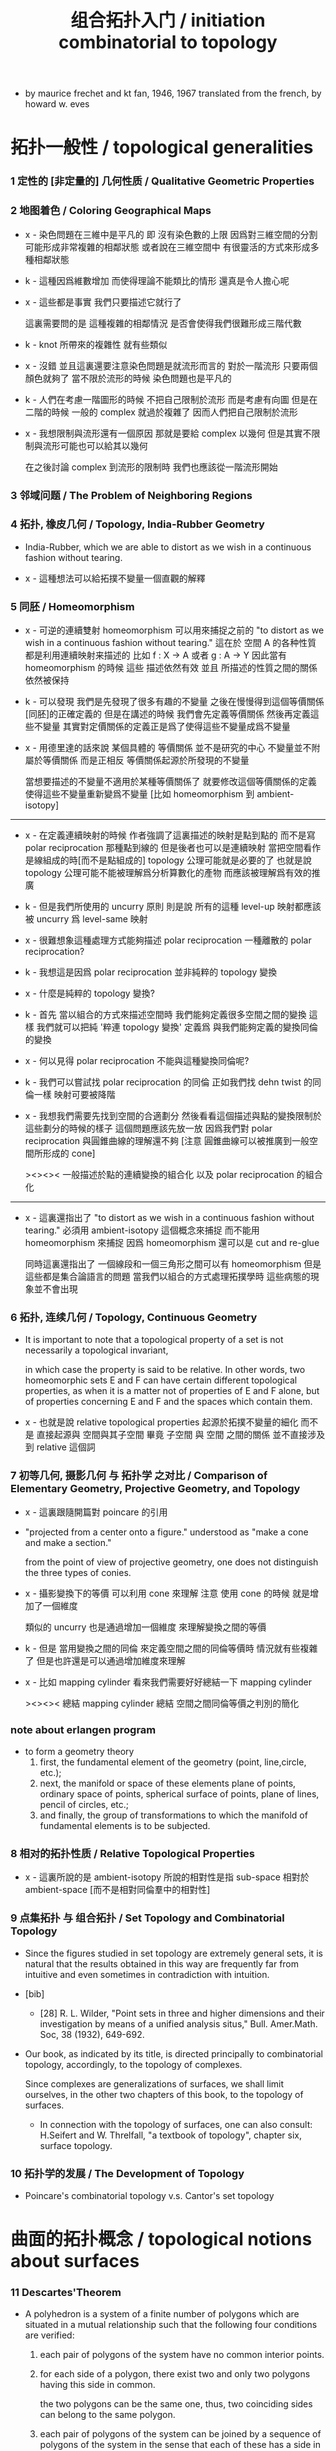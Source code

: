 #+title: 组合拓扑入门 / initiation combinatorial to topology

- by maurice frechet and kt fan, 1946, 1967
  translated from the french, by howard w. eves

* 拓扑一般性 / topological generalities

*** 1 定性的 [非定量的] 几何性质 / Qualitative Geometric Properties

*** 2 地图着色 / Coloring Geographical Maps

    - x -
      染色問題在三維中是平凡的
      即 沒有染色數的上限
      因爲對三維空間的分割可能形成非常複雜的相鄰狀態
      或者說在三維空間中 有很靈活的方式來形成多種相鄰狀態

    - k -
      這種因爲維數增加 而使得理論不能類比的情形
      還真是令人擔心呢

    - x -
      這些都是事實
      我們只要描述它就行了

      這裏需要問的是
      這種複雜的相鄰情況
      是否會使得我們很難形成三階代數

    - k -
      knot 所帶來的複雜性 就有些類似

    - x -
      沒錯
      並且這裏還要注意染色問題是就流形而言的
      對於一階流形 只要兩個顏色就夠了
      當不限於流形的時候 染色問題也是平凡的

    - k -
      人們在考慮一階圖形的時候
      不把自己限制於流形 而是考慮有向圖
      但是在二階的時候 一般的 complex 就過於複雜了
      因而人們把自己限制於流形

    - x -
      我想限制與流形還有一個原因
      那就是要給 complex 以幾何
      但是其實不限制與流形可能也可以給其以幾何

      在之後討論 complex 到流形的限制時
      我們也應該從一階流形開始

*** 3 邻域问题 / The Problem of Neighboring Regions

*** 4 拓扑, 橡皮几何 / Topology, India-Rubber Geometry

    - India-Rubber,
      which we are able to distort as we wish
      in a continuous fashion without tearing.

    - x -
      這種想法可以給拓撲不變量一個直觀的解釋

*** 5 同胚 / Homeomorphism

    - x -
      可逆的連續雙射 homeomorphism
      可以用來捕捉之前的
      "to distort as we wish in a continuous fashion without tearing."
      這在於 空間 A 的各种性質 都是利用連續映射来描述的
      比如 f : X -> A 或者 g : A -> Y
      因此當有 homeomorphism 的時候
      這些 描述依然有效
      並且 所描述的性質之間的關係依然被保持

    - k -
      可以發現
      我們是先發現了很多有趣的不變量
      之後在慢慢得到這個等價關係[同胚]的正確定義的
      但是在講述的時候
      我們會先定義等價關係
      然後再定義這些不變量
      其實對定價關係的定義正是爲了使得這些不變量成爲不變量

    - x -
      用德里達的話來說
      某個具體的 等價關係 並不是研究的中心
      不變量並不附屬於等價關係
      而是正相反
      等價關係起源於所發現的不變量

      當想要描述的不變量不適用於某種等價關係了
      就要修改這個等價關係的定義
      使得這些不變量重新變爲不變量
      [比如 homeomorphism 到 ambient-isotopy]

    ------

    - x -
      在定義連續映射的時候
      作者強調了這裏描述的映射是點到點的
      而不是寫 polar reciprocation 那種點到線的
      但是後者也可以是連續映射
      當把空間看作是線組成的時[而不是點組成的]
      topology 公理可能就是必要的了
      也就是說 topology 公理可能不能被理解爲分析算數化的產物
      而應該被理解爲有效的推廣

    - k -
      但是我們所使用的 uncurry 原則
      則是說
      所有的這種 level-up 映射都應該被 uncurry 爲 level-same 映射

    - x -
      很難想象這種處理方式能夠描述 polar reciprocation
      一種離散的 polar reciprocation?

    - k -
      我想這是因爲 polar reciprocation 並非純粹的 topology 變換

    - x -
      什麼是純粹的 topology 變換?

    - k -
      首先
      當以組合的方式來描述空間時
      我們能夠定義很多空間之間的變換
      這樣
      我們就可以把純 '粹連 topology 變換'
      定義爲 與我們能夠定義的變換同倫的變換

    - x -
      何以見得 polar reciprocation 不能與這種變換同倫呢?

    - k -
      我們可以嘗試找 polar reciprocation 的同倫
      正如我們找 dehn twist 的同倫一樣
      映射可要被降階

    - x -
      我想我們需要先找到空間的合適劃分
      然後看看這個描述與點的變換限制於這些劃分的時候的樣子
      這個問題應該先放一放
      因爲我們對 polar reciprocation 與圓錐曲線的理解還不夠
      [注意 圓錐曲線可以被推廣到一般空間所形成的 cone]

      ><><><
      一般描述於點的連續變換的組合化
      以及 polar reciprocation 的組合化

    ------

    - x -
      這裏還指出了
      "to distort as we wish in a continuous fashion without tearing."
      必須用 ambient-isotopy 這個概念來捕捉
      而不能用 homeomorphism 來捕捉
      因爲 homeomorphism 還可以是 cut and re-glue

      同時這裏還指出了 一個線段和一個三角形之間可以有 homeomorphism
      但是這些都是集合論語言的問題
      當我們以組合的方式處理拓撲學時
      這些病態的現象並不會出現

*** 6 拓扑, 连续几何 / Topology, Continuous Geometry

    - It is important to note that
      a topological property of a set
      is not necessarily a topological invariant,

      in which case the property is said to be relative.
      In other words, two homeomorphic sets Ε and F
      can have certain different topological properties,
      as when it is a matter not of properties of Ε and F alone,
      but of properties concerning Ε and F and the spaces which contain them.

    - x -
      也就是說 relative topological properties 起源於拓撲不變量的細化
      而不是 直接起源與 空間與其子空間
      畢竟 子空間 與 空間 之間的關係
      並不直接涉及到 relative 這個詞

*** 7 初等几何, 摄影几何 与 拓扑学 之对比 / Comparison of Elementary Geometry, Projective Geometry, and Topology

    - x -
      這裏跟隨開篇對 poincare 的引用

    - "projected from a center onto a figure."
      understood as "make a cone and make a section."

      from the point of view of projective geometry,
      one does not distinguish the three types of conies.

    - x -
      攝影變換下的等價
      可以利用 cone 來理解
      注意
      使用 cone 的時候
      就是增加了一個維度

      類似的
      uncurry 也是通過增加一個維度
      來理解變換之間的等價

    - k -
      但是
      當用變換之間的同倫
      來定義空間之間的同倫等價時
      情況就有些複雜了
      但是也許還是可以通過增加維度來理解

    - x -
      比如 mapping cylinder
      看來我們需要好好總結一下 mapping cylinder

      ><><><
      總結 mapping cylinder
      總結 空間之間同倫等價之判別的簡化

*** note about erlangen program

    - to form a geometry theory
      1. first, the fundamental element of the geometry (point, line,circle, etc.);
      2. next, the manifold or space of these elements
         plane of points, ordinary space of points,
         spherical surface of points, plane of lines,
         pencil of circles, etc.;
      3. and finally, the group of transformations
         to which the manifold of fundamental elements is to be subjected.

*** 8 相对的拓扑性质 / Relative Topological Properties

    - x -
      這裏所說的是 ambient-isotopy
      所說的相對性是指 sub-space 相對於 ambient-space
      [而不是相對同倫羣中的相對性]

*** 9 点集拓扑 与 组合拓扑 / Set Topology and Combinatorial Topology

    - Since the figures studied in set topology are extremely general sets,
      it is natural that the results obtained in this way
      are frequently far from intuitive
      and even sometimes in contradiction with intuition.

    - [bib]

      - [28]
        R. L. Wilder,
        "Point sets in three and higher dimensions
        and their investigation by means of a unified analysis situs,"
        Bull. Amer.Math. Soc, 38 (1932), 649-692.

    - Our book, as indicated by its title,
      is directed principally to combinatorial topology,
      accordingly, to the topology of complexes.

      Since complexes are generalizations of surfaces,
      we shall limit ourselves, in the other two chapters of this book,
      to the topology of surfaces.

      - In connection with the topology of surfaces,
        one can also consult: H.Seifert and W. Threlfall,
        "a textbook of topology",
        chapter six, surface topology.

*** 10 拓扑学的发展 / The Development of Topology

    - Poincare's combinatorial topology v.s. Cantor's set topology

* 曲面的拓扑概念 / topological notions about surfaces

*** 11 Descartes'Theorem

    - A polyhedron is a system of a finite number of polygons
      which are situated in a mutual relationship
      such that the following four conditions are verified:

      1. each pair of polygons of the system
         have no common interior points.

      2. for each side of a polygon,
         there exist two and only two polygons having this side in common.

         the two polygons can be the same one,
         thus, two coinciding sides can belong to the same polygon.

      3. each pair of polygons of the system
         can be joined by a sequence of polygons of the system
         in the sense that each of these
         has a side in common with the following one.

         i.e.
         there exist joining sequence of faces, for every pair of two faces.
         thus connectivity is ensured in a non-degenerate way.

      4. the polygons about any vertex
         can be placed in a cyclic order
         so that each consecutive pair
         have a common side passing through the vertex.

         thus exclude some kind of singularity.

      According to this definition,
      when we speak of a polyhedron,
      we always mean the surface of the polyhedron.

    - A polyhedron is said to be simple
      if one can continuously deform it into the surface of a sphere.

*** 12 An Application of Descartes'Theorem

    - all regular polyhedra
      the tetra-hedron
      the octa-hedron
      the icosa-hedron
      the cube
      the dodeca-hedron

*** 13 Characteristic of a Surface

    - euler characteristic

*** 14 Unilateral Surfaces
*** 15 Orientability and Nonorientability

    - orientability can be defined by
      1. a oriented circle travelling on the surface.
      2. a subdivision of the surface
         and observing the orientation of the faces limited on the boundaries.

      the 2nd definition is easier to be applied,
      and we can check that heptahedron is nonorientable.

*** 16 Topological Polygons

*** note the thread

    1. define cell-complex
    2. as example, construct the normal form
    3. manifold-checker
    4. manifold-normalizer

*** 17 construction of closed orientable surfaces from polygons by identifying their sides

*** 18 construction of closed nonorientable surfaces from polygons by identifying their sides

    - mobius band = cross cap

      the curve of penetration on the cross cap
      corresponds to the mediancurve on the M6bius band.

    - 2 mobius band = klein bottle

    - thus
      2 cross cap = klein bottle

*** 19 topological definition of a closed surface

    - x -
      this chapter is golden,
      I will analysis of the heuristic of the author :

      In the last two sections,
      we have constructed some closed surfaces from polygons by identifying their sides.

      This shows us the possibility, by operating in the reverse order,
      of decomposing any one of these surfaces into one or more polygons
      satisfying certain conditions.

      - "decomposing any one of these surfaces"
        means that surfaces is going to be defined this way.

      These surfaces are so varied from the point of view of their metrical form
      that their very generality allows us in the following
      to limit the consideration of surfaces
      to those that can be cut up into polygons
      subjected to certain conditions that we are going to make precise.

      - refrain.

      It is quite natural to choose these conditions
      so as to generalize the conditions
      imposed on the polyhedra defined before.

      We have given a definition of the word polyhedron
      that gives us a more general interpretation
      than is meant by this word in elementary geometry.

      - not a generalization of the definition,
        but a generalization of the interpretation.

    - x -
      consider a surface defined in set topology theory,
      one can divide it in many different ways to different polyhedra.

      we replace "the surface to be divided"
      by an equivalent relation between polyhedra,
      to be pure combinatorial.

* 闭合曲面的拓扑分类 / topological classification of closed surfaces

*** 20 the principal problem in the topology of surfaces

    - the principal problem in the topology of closed surfaces
      is the search for the topological invariants of each closed surface
      so that we can tell if two arbitrarily given closed surfaces
      are or are not homeomorphic.

    - we shall see in this chapter that
      the characteristic and the property of being orientable or not
      are two topological invariants that suffice to characterize each class.
      In other words,
      two closed surfaces are homeomorphic
      if and only if they have the same characteristic
      and they are both orientable or both nonorientable.

*** 21 planar polygonal schema and symbolic representation of a polyhedron

    - x -
      這一章講 如何利用 polygon 構造 polyhedron
      polyhedron 的條件將被轉述於構造中

      polygon 被想象爲在某個 plane 上

      planar polygonal schema ->
      symbolic representation of a polyhedron

      same symbolic representation implies homeomorphic.
      but
      the same surface can give rise to different forms of polyhedra,
      the same polyhedron can give rise to different forms of symbolic representations.

*** note 'glue to each other' v.s. 'glue to a common skeleton'

    - x -
      "there are exactly two equivalent sides in the plane
      corresponding to each edge ofthe polyhedron."

      關於這個條件

      如果是在構造一個空間
      這個條件就體現爲檢查每個邊出現在面中的次數
      最多只能出現兩次

      如果是在一個已經構造好的 complex 中
      利用 (2 ...) 找 polyhedron
      這個條件就體現在 被使用於 glue 的邊
      在 glue 之後將被消除

    - x -
      作者的理解方式是 glue polygon
      而我們所採用的是類似 cell-complex 的逐階構造方式

      作者說 glue 的時候單單標出名稱是不夠的
      還要標出方向

      這一點在我們的構造方式中如何體現?
      在構造三階幾何體的時候又如何?

    - k -
      後一種想法的特點在於
      當想要描述 2-cell 的 glue 情況時
      已經有 1-cell 作爲骨架來幫助描述了
      爲了在構造中引入一個 2-cell
      只需要找一個 circle 到 1-cell 骨架的 immersion
      [immersion 即一個一般映射]

      這個 immersion 中非單值的地方 就包含着 glue 的信息
      [非單值的地方 就是邊界的部分名稱重複的地方]

      給 immersion 時所使用的 circle 以定向
      就能看出 兩種 glue 同一個邊的方式
      就對應與 兩種走過 1-cell 骨架中同一邊的方式

    - x -
      但是 sphere 到 2-skeleton 的 immersion 卻沒有類似的現象
      因爲 sphere 沒有像 circle 一樣的簡單定向

    - k -
      這正是我們之前說的
      (1 ...) 與 (2 ...) 這兩個語法的區別

    - x -
      我們需要更多的例子
      [用 lens-space]

*** ><><>< position in boundary

    - x -
      上面說到了 (1 ...) 與 (2 ...) 的語法差異
      (1 ...) 是微分語法
      (2 ...) 是積分語法
      前者 可以描述 穿過一個 loop 的兩種方式
      而後者如果只是利用邊界信息的話
      就沒法描述出 穿過 loop 的兩種方式

    - k -
      我們之前說過
      對於 (2 ...) 而言 積分語法與微分語法都要有
      而我們只有積分語法

      這兩種描述方式對於 (1 ...) 也同樣應該適用
      我們也應該給 (1 ...) 加上積分語法
      這樣各階元素之間的語法差異就消失了

*** ><><>< lens-space as example

    - ><

*** 22 elementary operations

    - Given two polyhedra
      [two symbolic representations of two polyhedra],
      what are the conditions that must be satisfied
      in order that the two closed surfaces determined by them be homeomorphic?

    - solve this by a set of operations, on symbolic representation,
      that change a polyhedron to a polyhedron which is homeomorphic to it.

      [any function that establishes homotopic equivalence between spaces can do this.]

    - 4 elementary operations [on planar polygonal schema] :
      | 1-dim-subdivision | add point on edge                                  |
      | 1-dim-union       | to view two edges as one                           |
      | 2-dim-union       | to view two polygons as one                        |
      | 2-dim-subdivision | dividing one polygon in two by means of a diagonal |
      when "to view two as one",
      the two must not already been one.

    - the closed surfaces
      determined by two elementarily associated polyhedra
      are homeomorphic.

      to prove this condition of homeomorphic is sufficient is easy,
      we can also prove it is necessary in section 27.

*** 23 use of normal forms of polyhedra

    - By the preceding definition,
      polyhedra can be placed in pairwise disjoint classes
      in such a way that two polyhedra belong to the same class
      if and only if they are elementarily associated.

    - x -
      normal form 的作用就像我們把一個分數約分爲最簡一樣
      有了把一般元素化爲正規元素的算法
      並且兩個正規元素等價與否可以有簡單的判斷
      那麼我們就能判斷任意兩個元素是否等價了

    - k -
      但是與兩個分數之間相等的判斷又不同
      因爲當給出兩個分數的時候
      與其把二者都化爲正規形式 然後再比較
      我們顯然有更簡單的算法
      當給出 (a / b) (c / d) 的時候
      我們可以判斷 ((a * d) = (c * b))
      如果知道了 c > a 且 d > b
      我們也可以判斷 (c / a) 與 (d / b) 都是整數
      並且 ((c / a) = (d / b))

    - Among all the polyhedra of a class,
      we are going to try to choose the simplest one possible,
      and call it the normal form.

      It is clear that the normal form of a class
      will depend on the character of simplicity adopted.

      it is natural,
      from a certain point of view,
      to consider as the simplest
      those for which the numbers of faces, edges, and vertices
      are as small as possible.

*** 24 Reduction to Normal Form: I

    - We shall accomplish the reduction of a planar polygonal schema
      to its normal form in six stages,
      exclusively using a finite number of elementary operations in each stage.

      first three stages, reduce the number of faces, edges, and points.
      last three stages, make the schema as regular as possible.

      - [reference]
        In the reduction to normal form,
        we follow the method given by Seifert and Threlfall [22], pages 135-139.
        For another method of reduction, see J. W.Alexander [1].

        - [1]
          J. W. Alexander,
          "Normal forms for one- and two-sided surfaces,"
          Amah of Math., 76(1915), 158-161.

        - [22]
          H. Seifert and W. Threlfall,
          "Lehrbuch der Topologie." [textbook of topology]
          Leipzig:Teubner, 1934.

    - first stage :

      to use 2-dim-union,
      to get a schema that only have one polygon,
      which has even number of sides,
      which are pairwise equivalent.
      [for example, do this for tetrahedron]

      (a+ a-) and (a+ a+) are normal forms.

      in the following,
      we suppose the polygon has at least four sides.

    - second stage :

      (~~~~ a+ a- ~~~~) -> (~~~~ ~~~~)

      which is specified by the author as :
      2-dim-subdivision
      1-dim-union
      2-dim-union

      by repeating this procedure a finite number of times,
      we will finally arrive at one of the following two possible cases:
      either where we will have a polygon of two sides,
      or where we will have a polygon having at least four sides
      and not containing two adjacent sides of the form (a+ a-).
      In the first case, we have already arrived at the normal form (4) or (9).
      We have to pursue the reduction only for the second case.
      We will suppose, then, in the following,
      that the considered schema is composed of a single polygon
      having at least four sides and that this polygon
      does not have two adjacent sides of the form (a+ a-).

    - third stage :

      the aim is to reduce the number of vertices to one.

      - x -
        作者所描述的確實是一個遞歸算法的各個細節
        只是用的不是形式語言罷了
        可以發現
        這是一個遞減字典序的遞歸操作

        如果想要在我們的語言中執行這個操作
        看似就要執行 2-dim-subdivision 與 2-dim-union
        而這必須要引入新的點
        但是
        其實這些操作都可以被壓縮到邊界

*** 25 Reduction to Normal Form: II

    - x -
      此時 groupoid 已經被化爲了 group

    - fourth stage :

      non-adjacent equivalent sides with like signs ->
      adjacent equivalent sides with like signs

    - fifth stage :

      - x -
        這一步 在說
        (~~~~ c+ ~~~~ c- ~~~~) ->
        (~~~~ c+ ~~~~ d+ ~~~~ c- ~~~~ d- ~~~~)
        的時候 好像由漏洞

    - sixth stage :

      當有 cross-cap 的時候
      一個 handle 可以化爲 兩個 cross-cap

*** note bib about the proof

    - The proof,
      in Sections 24 and 25, of the classification theorem
      is based upon the proof given by H. R. Brahana,
      "Systemsof circuits on two-dimensional manifolds".

*** note 形式化的難點

    - x -
      我已經看到了一個形式化的難點了
      可能我們目前的語言的抽象能力並不夠強

      這在於
      在我們的語言中 一個空間是一個類型
      而這裏的算法要求我們能夠把一個空間當作一個數據來處理

    - k -
      我們可以想想看這整個算法的類型是什麼

    - x -
      首先輸入的是一個空間
      輸出的是一個被簡化了的空間
      同時還有一系列的證明
      證明這個簡化過程中所給出的一系列空間是相互等價的

      我知道利用 (type ...) 這個語法關鍵詞
      我們能夠構造匿名的類型
      利用 (lambda ...) 這個語法關鍵詞
      我們能夠構造匿名的證明

    - k -
      我想這裏我們可能要
      跨過 groupoid 與 cat 的邊界
      跨過可逆與不可逆的邊界
      跨過 intrinsic-type 與 extrinsic-type 的邊界

*** note 組合拓撲學的目的

    - x -
      我們要先確定學科的目的
      然後才能判斷我們所採用的方式的優劣

      組合拓撲學的目的是
      給空間分類

      類比別的 已經發展完備的 簡單數學理論 比如分數的理論

      (1)
      給出一種語言使得我們能夠描述拓撲空間
      ><><>< 語言其實是手段 其優劣應該由其目的判斷

      (2)
      ><><><

      引入代數
      引入各種構造新空間的方法也是手段 而不是目的

*** 26 Characteristic and Orientability

    - A polyhedron is said to be orientable
      if we can determine a cyclic sense of direction
      for the perimeter of each polygon of its planar polygonal schema
      so that, in the corresponding symbolic representation,
      each letter representing two equivalent sides
      appears twice with opposite signs.

      In particular,
      for a polyhedron having only one face to be orientable,
      it is necessary and sufficient that
      each letter representing two equivalent sides appear twice
      with opposite signs in every possible symbolic representation of this polyhedron.

    - x -
      利用 euler characteristic 與 可定向性 這兩個簡單的不變量
      可以證明上面所獲得的 normal form 是相互不等價的

    - In order that two polyhedra be elementarily associated,
      it is necessary and sufficient that
      they have the same characteristic
      and be simultaneously orientable or simultaneously nonorientable.

    - can it be, then, that two polyhedra obtained from the same closed surface
      have distinct characteristics
      or be such that one is orientable and the other not?

      we accept this fact, that it can not be,
      without proving it.

*** 27 The Principal Theorem of the Topology of Closed Surfaces

*** 28 Application to the Geometric Theory of Functions

*** 29 Genus and Connection Number of Closed Orientable Surfaces

    - We shall call the maximum number of pairwise disjoint closed Jordan curves
      that can be drawn on a closed orientable surface
      without dividing the surface, the genus of the surface.

    - If we do not insist that the closed Jordan curves be disjoint,
      We call the maximum number of closed Jordan curves (disjoint or not)
      that can be drawn on a closed orientable surface
      without dividing the surface, the connection number of the surface.

    - Thus,
      for closed orientable surfaces,
      the genus is equal to exactly half the connection number.
